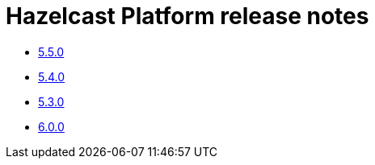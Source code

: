 = Hazelcast Platform release notes

* xref:release-notes:5-5-0.adoc[5.5.0]
* xref:release-notes:5-4-0.adoc[5.4.0]
* xref:release-notes:5-3-0.adoc[5.3.0]
* xref:release-notes:6-0-0.adoc[6.0.0]